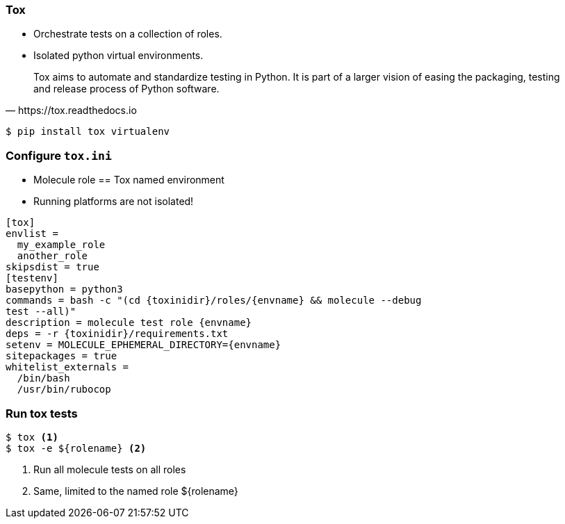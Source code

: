 === Tox

* Orchestrate tests on a collection of roles.

* Isolated python virtual environments.

[quote,https://tox.readthedocs.io]
Tox aims to automate and standardize testing in Python.
It is part of a larger vision of easing the packaging, testing and release process of Python software.

----
$ pip install tox virtualenv
----

=== Configure `tox.ini`

* Molecule role == Tox named environment
* Running platforms are not isolated!

[source,ini]
----
[tox]
envlist =
  my_example_role
  another_role
skipsdist = true
[testenv]
basepython = python3
commands = bash -c "(cd {toxinidir}/roles/{envname} && molecule --debug
test --all)"
description = molecule test role {envname}
deps = -r {toxinidir}/requirements.txt
setenv = MOLECULE_EPHEMERAL_DIRECTORY={envname}
sitepackages = true
whitelist_externals =
  /bin/bash
  /usr/bin/rubocop
----

=== Run tox tests

----
$ tox <1>
$ tox -e ${rolename} <2>
----

<1> Run all molecule tests on all roles
<2> Same, limited to the named role ${rolename}
